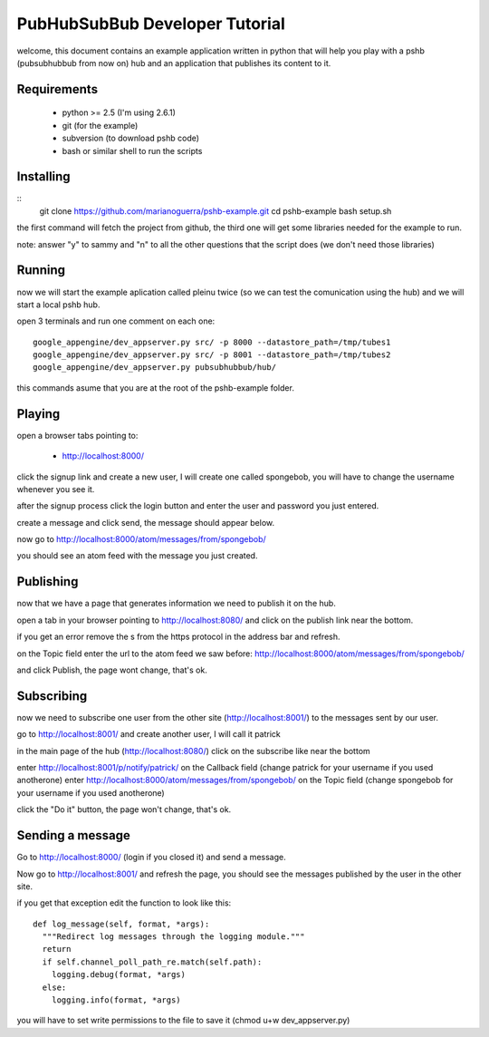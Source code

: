 PubHubSubBub Developer Tutorial
===============================

welcome, this document contains an example application written in python
that will help you play with a pshb (pubsubhubbub from now on) hub and
an application that publishes its content to it.

Requirements
------------

 * python >= 2.5 (I'm using 2.6.1)
 * git (for the example)
 * subversion (to download pshb code)
 * bash or similar shell to run the scripts

Installing
----------

::
	git clone https://github.com/marianoguerra/pshb-example.git
	cd pshb-example
	bash setup.sh

the first command will fetch the project from github, the third one will get some
libraries needed for the example to run.

note: answer "y" to sammy and "n" to all the other questions that the script
does (we don't need those libraries)

Running
-------

now we will start the example aplication called pleinu twice (so we can test the comunication
using the hub) and we will start a local pshb hub.

open 3 terminals and run one comment on each one::

	google_appengine/dev_appserver.py src/ -p 8000 --datastore_path=/tmp/tubes1
	google_appengine/dev_appserver.py src/ -p 8001 --datastore_path=/tmp/tubes2
	google_appengine/dev_appserver.py pubsubhubbub/hub/

this commands asume that you are at the root of the pshb-example folder.

Playing
-------

open a browser tabs pointing to:

 * http://localhost:8000/

click the signup link and create a new user, I will create one called spongebob, you will have
to change the username whenever you see it.

after the signup process click the login button and enter the user and password you just entered.

create a message and click send, the message should appear below.

now go to http://localhost:8000/atom/messages/from/spongebob/

you should see an atom feed with the message you just created.

Publishing
----------

now that we have a page that generates information we need to publish it on the hub.

open a tab in your browser pointing to http://localhost:8080/ and click on the publish link near the bottom.

if you get an error remove the s from the https protocol in the address bar and refresh.

on the Topic field enter the url to the atom feed we saw before: http://localhost:8000/atom/messages/from/spongebob/

and click Publish, the page wont change, that's ok.

Subscribing
-----------

now we need to subscribe one user from the other site (http://localhost:8001/) to the messages sent by our user.

go to http://localhost:8001/ and create another user, I will call it patrick

in the main page of the hub (http://localhost:8080/) click on the subscribe like near the bottom

enter http://localhost:8001/p/notify/patrick/ on the Callback field (change patrick for your username if you used anotherone)
enter http://localhost:8000/atom/messages/from/spongebob/ on the Topic field (change spongebob for your username if you used anotherone)

click the "Do it" button, the page won't change, that's ok.

Sending a message
-----------------

Go to http://localhost:8000/ (login if you closed it) and send a message.

Now go to http://localhost:8001/ and refresh the page, you should see the messages published by the user in the other site.

.. note: to make it work and avoid an exception I had to add a return statement at the beggining of the log_message function at google_appengine/google/appengine/tools/dev_appserver.py

if you get that exception edit the function to look like this::

    def log_message(self, format, *args):
      """Redirect log messages through the logging module."""
      return
      if self.channel_poll_path_re.match(self.path):
        logging.debug(format, *args)
      else:
        logging.info(format, *args)

you will have to set write permissions to the file to save it (chmod u+w dev_appserver.py)

